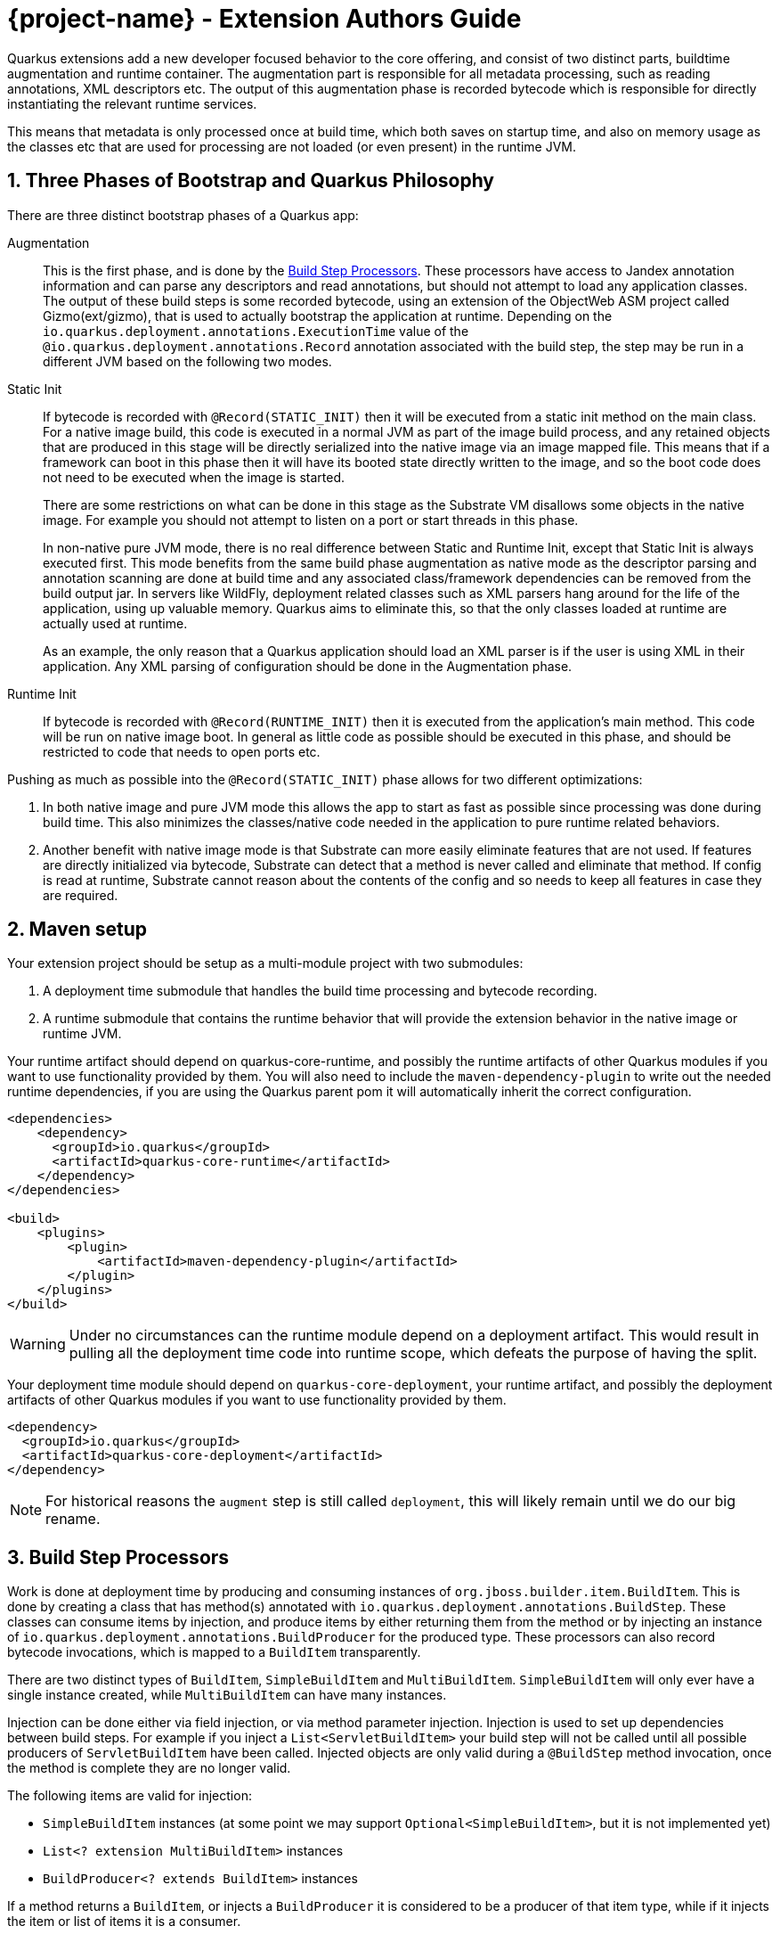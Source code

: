 = {project-name} - Extension Authors Guide

:numbered:
:sectnums:
:sectnumlevels: 4

Quarkus extensions add a new developer focused behavior to the core offering, and consist of two distinct parts, buildtime augmentation and runtime container. The augmentation part is responsible for all metadata processing, such as reading annotations, XML descriptors etc. The output of this augmentation phase is recorded bytecode which is responsible for directly instantiating the relevant runtime services.

This means that metadata is only processed once at build time, which both saves on startup time, and also on memory
usage as the classes etc that are used for processing are not loaded (or even present) in the runtime JVM.

== Three Phases of Bootstrap and Quarkus Philosophy

There are three distinct bootstrap phases of a Quarkus app:

Augmentation::
    This is the first phase, and is done by the <<Build Step Processors>>. These processors have access to Jandex annotation
    information and can parse any descriptors and read annotations, but should not attempt to load any application classes. The output of these
    build steps is some recorded bytecode, using an extension of the ObjectWeb ASM project called Gizmo(ext/gizmo), that is used to actually bootstrap the application at runtime. Depending on the `io.quarkus.deployment.annotations.ExecutionTime` value of the `@io.quarkus.deployment.annotations.Record` annotation associated with the build step,
    the step may be run in a different JVM based on the following two modes.

Static Init::
    If bytecode is recorded with `@Record(STATIC_INIT)` then it will be executed from a static init method on the main
    class. For a native image build, this code is executed in a normal JVM as part of the image build
    process, and any retained objects that are produced in this stage will be directly serialized into the native image via an image mapped file.
    This means that if a framework can boot in this phase then it will have its booted state directly written to the
    image, and so the boot code does not need to be executed when the image is started.
+
There are some restrictions on what can be done in this stage as the Substrate VM disallows some objects in the native image. For example you should not attempt to listen on a port or start threads in this phase.
+
In non-native pure JVM mode, there is no real difference between Static and Runtime Init, except that Static Init is always executed first. This mode benefits from the same build phase augmentation as native mode as the descriptor parsing and annotation scanning are done
at build time and any associated class/framework dependencies can be removed from the build output jar. In servers like
WildFly, deployment related classes such as XML parsers hang around for the life of the application, using up valuable
memory. Quarkus aims to eliminate this, so that the only classes loaded at runtime are actually used at runtime.
+
As an example, the only reason that a Quarkus application should load an XML parser is if the user is using XML in their
application. Any XML parsing of configuration should be done in the Augmentation phase.

Runtime Init::
    If bytecode is recorded with `@Record(RUNTIME_INIT)` then it is executed from the application's main method. This code
    will be run on native image boot. In general as little code as possible should be executed in this phase, and should
    be restricted to code that needs to open ports etc.

Pushing as much as possible into the `@Record(STATIC_INIT)` phase allows for two different optimizations:

1. In both native image and pure JVM mode this allows the app to start as fast as possible since processing was done during build time. This also minimizes the classes/native code needed in the application to pure runtime related behaviors.

2. Another benefit with native image mode is that Substrate can more easily eliminate features that are not used. If features are directly initialized via bytecode, Substrate can detect that a method is never called and eliminate
that method. If config is read at runtime, Substrate cannot reason about the contents of the config and so needs to keep all features in case they are required.


== Maven setup

Your extension project should be setup as a multi-module project with two submodules:

1. A deployment time submodule that handles the build time processing and bytecode recording.

2. A runtime submodule that contains the runtime behavior that will provide the extension behavior in the native image or runtime JVM.

Your runtime artifact should depend on quarkus-core-runtime, and possibly the runtime artifacts of other Quarkus
modules if you want to use functionality provided by them. You will also need to include the `maven-dependency-plugin`
to write out the needed runtime dependencies, if you are using the Quarkus parent pom it will automatically
inherit the correct configuration.

[source%nowrap,xml]
----

<dependencies>
    <dependency>
      <groupId>io.quarkus</groupId>
      <artifactId>quarkus-core-runtime</artifactId>
    </dependency>
</dependencies>

<build>
    <plugins>
        <plugin>
            <artifactId>maven-dependency-plugin</artifactId>
        </plugin>
    </plugins>
</build>
----

[WARNING]
====
Under no circumstances can the runtime module depend on a deployment artifact. This would result
in pulling all the deployment time code into runtime scope, which defeats the purpose of having the split.
====

Your deployment time module should depend on `quarkus-core-deployment`, your runtime artifact,
and possibly the deployment artifacts of other Quarkus modules if you want to use functionality provided by them.


[source%nowrap,xml]
----
<dependency>
  <groupId>io.quarkus</groupId>
  <artifactId>quarkus-core-deployment</artifactId>
</dependency>
----

NOTE: For historical reasons the `augment` step is still called `deployment`, this will likely remain until we do our big rename.

== Build Step Processors

Work is done at deployment time by producing and consuming instances of `org.jboss.builder.item.BuildItem`. This is done
by creating a class that has method(s) annotated with `io.quarkus.deployment.annotations.BuildStep`. These classes can
consume items by injection, and produce items by either returning them from the method or by injecting an
instance of `io.quarkus.deployment.annotations.BuildProducer` for the produced type. These processors can also record
bytecode invocations, which is mapped to a `BuildItem` transparently.

There are two distinct types of `BuildItem`, `SimpleBuildItem` and `MultiBuildItem`. `SimpleBuildItem` will only ever
have a single instance created, while `MultiBuildItem` can have many instances.

Injection can be done either via field injection, or via method parameter injection. Injection is used to set up
dependencies between build steps. For example if you inject a `List<ServletBuildItem>` your build step will not be called
until all possible producers of `ServletBuildItem` have been called. Injected objects are only valid during a `@BuildStep`
method invocation, once the method is complete they are no longer valid.

The following items are valid for injection:

- `SimpleBuildItem` instances (at some point we may support `Optional<SimpleBuildItem>`, but it is not implemented yet)
- `List<? extension MultiBuildItem>` instances
- `BuildProducer<? extends BuildItem>` instances

If a method returns a `BuildItem`, or injects a `BuildProducer` it is considered to be a producer of that item type,
while if it injects the item or list of items it is a consumer.

Note that a `@BuildStep` method will only be called if it produces something that another consumer or the final output
requires. If there is no consumer for a particular item then it will not be produced. What is required will depend on
the final target that is being produced, for example when running in developer mode the final output will not ask
for Substrate-specific build items such as `ReflectiveClassBuildItem` so methods that only produce Substrate specific
items will not be invoked.

Note that private methods and fields are not allowed, as injection is resolved at compile time via an annotation processor,
and the resulting code does not have permission to inject private fields or invoke private methods.

`BuildItem` instances should be immutable, as the producer/consumer model does not allow for mutation to be correctly
ordered. This is not enforced but failure to adhere to this can result in race conditions.

=== Capabilities

The `@BuildStep` annotation has a `providesCapabilities` property that can be used to provide capability information
to other extensions about what is present in the current application. Capabilities are simply strings that are used to
describe an extension. Capabilities should generally be named after an extensions root package, for example the transactions
extension will provide `io.quarkus.transactions`.

To check if a capability is present you can inject the `io.quarkus.deployment.Capabilities` object and call
`isCapabilityPresent`.

Capabilities should be used when checking for the presence of an extension rather than class path based checks.

=== Application Archives

The `@BuildStep` annotation can also register marker files that determine which archives on the class path are considered
to be 'Application Archives', and will therefore get indexed. This is done via the `applicationArchiveMarkers`. For
example the ArC extension registers `META-INF/beans.xml`, which means that all archives on the class path with a `beans.xml`
file will be indexed.

== Configuration

Configuration in Quarkus is based on SmallRye Config, an implementation of the MicroProfile Config specification.
All of the standard features of MP-Config are supported; in addition, there are several extensions which are made available
by the SmallRye Config project as well as by Quarkus itself.

The value of these properties is configured in a `application.properties` file that follows the MicroProfile config format.

Configuration of Quarkus extensions is injection-based, using annotations.

=== Configuration Keys

Leaf configuration keys are mapped to non-`private` fields via the `@io.quarkus.runtime.annotations.ConfigItem` annotation.

NOTE: Though the SmallRye Config project is used for implementation, the standard `@ConfigProperty` annotation does not have the
same semantics that are needed to support configuration within extensions.

Configuration keys are normally derived from the field names that they are tied to.  This is done by de-camel-casing the name and then
joining the segments with hyphens (`-`).  Some examples:

* `bindAddress` becomes `bind-address`
* `keepAliveTime` becomes `keep-alive-time`
* `requestDNSTimeout` becomes `request-dns-timeout`

The name can also be explicitly specified by giving a `name` attribute to the `@ConfigItem` annotation.

NOTE: Though it is possible to override the configuration key name using the `name` attribute of `@ConfigItem`,
normally this should only be done in cases where (for example) the configuration key name is the same as a Java keyword.

=== Configuration Value types

The type of the field with the `@ConfigItem` annotation determines the conversion that is applied to it.  Quarkus
extensions may use the full range of configuration types made available by SmallRye Config, which includes:

* All primitive types and primitive wrapper types
* `String`
* Any type which has a constructor accepting a single argument of type `String` or `CharSequence`
* Any type which has a static method named `of` which accepts a single argument of type `String`
* Any type which has a static method named `valueOf` or `parse` which accepts a single argument of type `CharSequence` or `String`
* A `List` or `Optional` of any of the above types
* `OptionalInt`, `OptionalLong`, `OptionalDouble`

In addition, custom converters may be registered by build extensions using the `io.quarkus.deployment.builditem.ConfigurationCustomConverterBuildItem`
class.

Though these implicit converters use reflection, Quarkus will automatically ensure that they are loaded at the appropriate time.

=== Configuration Groups

Configuration values are always collected into grouping classes which are marked with the `@io.quarkus.runtime.annotations.ConfigGroup`
annotation.  These classes contain a field for each key within its group.  In addition, configuration groups can be nested.

=== Configuration Maps

A `Map` can be used for configuration at any position where a configuration group would be allowed.  The key type of such a
map *must* be `String`, and its value may be either a configuration group class or a valid leaf type.  The configuration
key segment following the map's key segment will be used as the key for map values.

=== Configuration Roots

Configuration roots are configuration groups that appear in the root of the configuration tree.  A configuration property's full
name is determined by joining the string `quarkus.` with the hyphenated name of the fields that form the path from the root to the
leaf field.  For example, if I define a configuration root group called `ThreadPool`, with a nested group in a field named `sizing`
that in turn contains a field called `minSize`, the final configuration property will be called `quarkus.thread-pool.sizing.min-size`.

A configuration root's name can be given with the `name` property, or it can be inferred from the class name.  If the latter,
then the configuration key will be the class name, minus any `Config` or `Configuration` suffix, broken up by camel-case,
lowercased, and re-joined using hyphens (`-`).

Note: The current implementation is still using injection site to determine the root set, so to avoid migration problems, it
is recommended that the injection site (field or parameter) have the same name as the configuration root class until
this change is complete.

==== Configuration Root Phases

A configuration root dictates when its contained keys are read from configuration, and when they are available to applications.  The phases defined by `io.quarkus.runtime.annotations.ConfigPhase` are as follows:

[cols="<3m,^1,^1,^1,^1,<8",options="header"]
|===
| Phase name
| Read & avail. at build time
| Avail. at run time
| Read during static init
| Re-read during startup (native image)
| Notes

| BUILD_TIME
| ✓
| ✗
| ✗
| ✗
| Appropriate for things which affect build.

| BUILD_AND_RUN_TIME_FIXED
| ✓
| ✓
| ✗
| ✗
| Appropriate for things which affect build and must be visible for run time code.  Not read from config at run time.

| RUN_TIME_STATIC
| ✗
| ✓
| ✓
| ✗
| Not available at build, read on start in JVM mode, fixed in native image mode.

| RUN_TIME
| ✗
| ✓
| ✓
| ✓
| Not available at build, read at start in all modes.

|===

For all cases other than the `BUILD_TIME` case, the configuration root class and all of the configuration groups and types contained therein must be located in, or reachable from, the extension's run time artifact.  Configuration roots of phase `BUILD_TIME` may be located in or reachable from either of the extension's run time or deployment artifacts.

=== Configuration Example

[source%nowrap,java]
----
import io.quarkus.runtime.annotations.ConfigItem;
import io.quarkus.runtime.annotations.ConfigGroup;

import java.io.File;
import java.util.logging.Level;

@ConfigGroup <1>
public class FileConfig {

    /**
     * Enable file logging.
     */
    @ConfigItem(defaultValue = "true")
    boolean enable;

    /**
     * The log format.
     */
    @ConfigItem(defaultValue = "%d{yyyy-MM-dd HH:mm:ss,SSS} %h %N[%i] %-5p [%c{1.}] (%t) %s%e%n")
    String format;

    /**
     * The file log level.
     */
    @ConfigItem(defaultValue = "ALL")
    Level level;

    /**
     * The file logging log level.
     */
    @ConfigItem(defaultValue = "quarkus.log")
    File path;

}

/**
 * Logging configuration.
 */
@ConfigRoot(phase = ConfigPhase.RUN_TIME) <2>
public class LogConfiguration {

    // ...

    /**
     * Configuration properties for the logging file handler.
     */
    File file;
}

public class LoggingProcessor {
    // ...

    /**
     * Logging configuration.
     */
    <3>
    LogConfiguration config;
}
----
<1> The `FileConfig` class is annotated with `@ConfigGroup` to indicate that this is an aggregate
configuration object containing a collection of configurable properties, rather than being a simple configuration
key type.
<2> The `@ConfigRoot` annotation indicates that this object is a configuration root group, whose property names will have a parent only of `quarkus.`.  In this case the properties within the group will begin with `quarkus.log.*`.
<3> Here the `LoggingProcessor` injects a `LogConfiguration` instance automatically by detecting the `@ConfigRoot` annotation.

A corresponding `application.properties` file for the `File` values could be:
[source%nowrap,properties]
----
quarkus.log.file.enable=true
quarkus.log.file.level=DEBUG
quarkus.log.file.path=/tmp/debug.log
----

== Bytecode Recording

One of the main outputs of the build process is recorded bytecode. This bytecode actually sets up the runtime environment. For example, in order to start Undertow, the resulting application will have some bytecode that directly registers all
Servlet instances and then starts Undertow.

As writing bytecode directly is incredibly complex, this is instead done via bytecode recorders. At deployment time, invocations
are made on proxy instances of template objects that contain the actual runtime logic, and these invocations are recorded,
including the value of method parameters. Bytecode is then created to do these same invocations on the actual template
object at runtime.

In more detail, a processor class from the extensions deployment module gathers the configuration
information within a `@BuildStep` method that is also annotated with a `@Record(STATIC_INIT)` or  `@Record(RUNTIME_INIT)` annotation along with injection of a `@Template` annotated class
from the runtime module. A class annotated with `@Template` is known as a template because it
provides a template of methods to configure a runtime service. The value of template that is
injected into the deployment class is a proxy of the template, and any method invocations that are made will be recorded, and output as bytecode that will be run at application startup.

Methods on a template can return a value, which must be proxiable (if you want to return a non-proxiable item wrap it
in `io.quarkus.runtime.RuntimeValue`). These proxies may not be invoked directly, however they can be passed
into other template methods. This can be any template method, including from other `@Record` methods, so a common pattern
is to produce `BuildItem` instances that wrap the results of these template invocations.

For instance, in order to make arbitrary changes to a Servlet deployment Undertow has a `ServletExtensionBuildItem`,
which is a `MultiBuildItem` that wraps a `ServletExtension` instance. I can return a `ServletExtension` from a template
in another module, and Undertow will consume it and pass it into the template method that starts Undertow.

At runtime the bytecode will be invoked in the order it is generated. This means that build step dependencies implicitly
control the order that generated bytecode is run. In the example above we know that the bytecode that produces a
`ServletExtensionBuildItem` will be run before the bytecode that consumes it.


=== RecorderContext

`io.quarkus.deployment.recording.RecorderContext` provides some convenience methods to enhance bytecode recording,
this includes the ability to register creation functions for classes without no-arg constructors, to register an object
substitution (basically a transformer from a non-serializable object to a serializable one and vice versa), and to create
a class proxy. This interface can be directly injected as a method parameter into any `@Record` method.

Calling `classProxy` with a given class name will create a `Class` that can be passed into template
methods, and at runtime will be substituted with the class whose name was passed in to `classProxy`. This is basically a
convenience to avoid the need to explicitly load classes in the templates.


TODO: config integration


== Testing Extensions

Testing of extensions should be done with the `io.quarkus.test.QuarkusUnitTest` runner. This runner allows
for Arquillian-style tests that test specific functionalities. It is not intended for testing user applications, as this
should be done via `io.quarkus.test.junit.QuarkusTest`. The main difference between these test runners is that
`QuarkusTest` simply boots the application once at the start of the run, while `QuarkusUnitTest` deploys a custom
Quarkus application for each test class.

These tests should be placed in the deployment module, if additional Quarkus modules are required for testing
their deployment modules should also be added as test scoped dependencies.

Note that `QuarkusUnitTest` is in the `quarkus-junit5-internal` module.

An example test class may look like:

[source,java]
----
package io.quarkus.health.test;

import static org.junit.jupiter.api.Assertions.assertEquals;

import java.util.ArrayList;
import java.util.List;

import javax.enterprise.inject.Instance;
import javax.inject.Inject;

import org.eclipse.microprofile.health.Health;
import org.eclipse.microprofile.health.HealthCheck;
import org.eclipse.microprofile.health.HealthCheckResponse;
import io.quarkus.test.QuarkusUnitTest;
import org.jboss.shrinkwrap.api.ShrinkWrap;
import org.jboss.shrinkwrap.api.asset.EmptyAsset;
import org.jboss.shrinkwrap.api.spec.JavaArchive;
import org.junit.jupiter.api.Test;
import org.junit.jupiter.api.extension.RegisterExtension;

import io.restassured.RestAssured;

public class FailingUnitTest {


    @RegisterExtension                                                                  // <1>
    static final QuarkusUnitTest config = new QuarkusUnitTest()
            .setArchiveProducer(() ->
                    ShrinkWrap.create(JavaArchive.class)                                // <2>
                            .addClasses(FailingHealthCheck.class)
                            .addAsManifestResource(EmptyAsset.INSTANCE, "beans.xml")
            );
    @Inject                                                                             // <3>
    @Health
    Instance<HealthCheck> checks;

    @Test
    public void testHealthServlet() {
        RestAssured.when().get("/health").then().statusCode(503);                       // <4>
    }

    @Test
    public void testHealthBeans() {
        List<HealthCheck> check = new ArrayList<>();                                    // <5>
        for (HealthCheck i : checks) {
            check.add(i);
        }
        assertEquals(1, check.size());
        assertEquals(HealthCheckResponse.State.DOWN, check.get(0).call().getState());
    }
}
----


<1> This tells JUnit to use the Quarkus unit test runner
<2> This producer is used to build the application to be tested. It uses Shrinkwrap to create a JavaArchive to test
<3> It is possible to inject beans from our test deployment directly into the test case
<4> This method directly invokes the health check Servlet and verifies the response
<5> This method uses the injected health check bean to verify it is returning the expected result

If you want to test that an extension properly fails at build time, use the `setExpectedException` method:

[source,java]
----

package io.quarkus.hibernate.orm;

import io.quarkus.deployment.configuration.ConfigurationError;
import io.quarkus.test.QuarkusUnitTest;
import org.jboss.shrinkwrap.api.ShrinkWrap;
import org.jboss.shrinkwrap.api.spec.JavaArchive;
import org.junit.jupiter.api.Assertions;
import org.junit.jupiter.api.Test;
import org.junit.jupiter.api.extension.RegisterExtension;

public class PersistenceAndQuarkusConfigTest {

    @RegisterExtension
    static QuarkusUnitTest runner = new QuarkusUnitTest()
            .setExpectedException(ConfigurationError.class)                     <1>
            .setArchiveProducer(() -> ShrinkWrap.create(JavaArchive.class)
                    .addAsManifestResource("META-INF/some-persistence.xml", "persistence.xml")
                    .addAsResource("application.properties"));

    @Test
    public void testPersistenceAndConfigTest() {
        // should not be called, deployment exception should happen first:
        // it's illegal to have Hibernate configuration properties in both the
        // application.properties and in the persistence.xml
        Assertions.fail();
    }

}
----

<1> This tells JUnit that the {project-name} deployment should fail with a specific exception


== Native Image Support

There Quarkus provides a lot of build items that control aspects of the native image build. This allows for extensions
to programmatically perform tests such as registering classes for reflection or adding static resources to the native
image. Some of these build items are listed below:

`io.quarkus.deployment.builditem.substrate.SubstrateResourceBuildItem`::
 Includes static resources into the native image.

`io.quarkus.deployment.builditem.substrate.RuntimeReinitializedClassBuildItem`::
A class that will be reinitialized at runtime by Substrate. This will result in the static initializer running twice.

`io.quarkus.deployment.builditem.substrate.SubstrateSystemPropertyBuildItem`::
A system property that will be set at native image build time.

`io.quarkus.deployment.builditem.substrate.SubstrateResourceBundleBuildItem`::
Includes a resource bundle in the native image.

`io.quarkus.deployment.builditem.substrate.ReflectiveClassBuildItem`::
Registers a class for reflection in Substrate. Constructors are always registered, while methods and fields are optional.

`io.quarkus.deployment.builditem.substrate.RuntimeInitializedClassBuildItem`::
A class that will be initialized at runtime rather than build time. This will cause the build to fail if the class is initialized as part of the native image build process, so care must be taken.

`io.quarkus.deployment.builditem.substrate.SubstrateConfigBuildItem`::
A convenience feature that allows you to control most of the above features from a single build item.

== IDE support tips

=== Writing {project-name} extensions in Eclipse

The only particular aspect of writing {project-name} extensions in Eclipse is that APT (Annotation Processing Tool) is required as part of extension builds, which means you need to:

- Install `m2e-apt` from https://marketplace.eclipse.org/content/m2e-apt
- Define this property in your `pom.xml`: `<m2e.apt.activation>jdt_apt</m2e.apt.activation>`, although if you rely on `io.quarkus:quarkus-build-parent` you will get it for free.
- If you have the `io.quarkus:quarkus-extension-processor` open at the same time in your IDE (for example, if you have the {project-name} sources checked out and open in your IDE) you will need to close that project. Otherwise, Eclipse will not invoke the APT plugin that it contains.

== Troubleshooting / Debugging Tips

=== Saving Application Generated Classes to Disk

The class augmentation step of {project-name} generates classes for various purposes. Sometimes you need to view these
classes/bytecode to debug or understand an issue. Classes that are related to application augmentation are currently held in
memory in a runtime class loader. To have these classes written out to disk for inspection, specify the
`io.quarkus.DEBUG_GENERATED_CLASSES_DIR` system property, for example:
[code,bash]
----
mvn clean install -Dio.quarkus.DEBUG_GENERATED_CLASSES_DIR=./target/app-generated-classes
----
